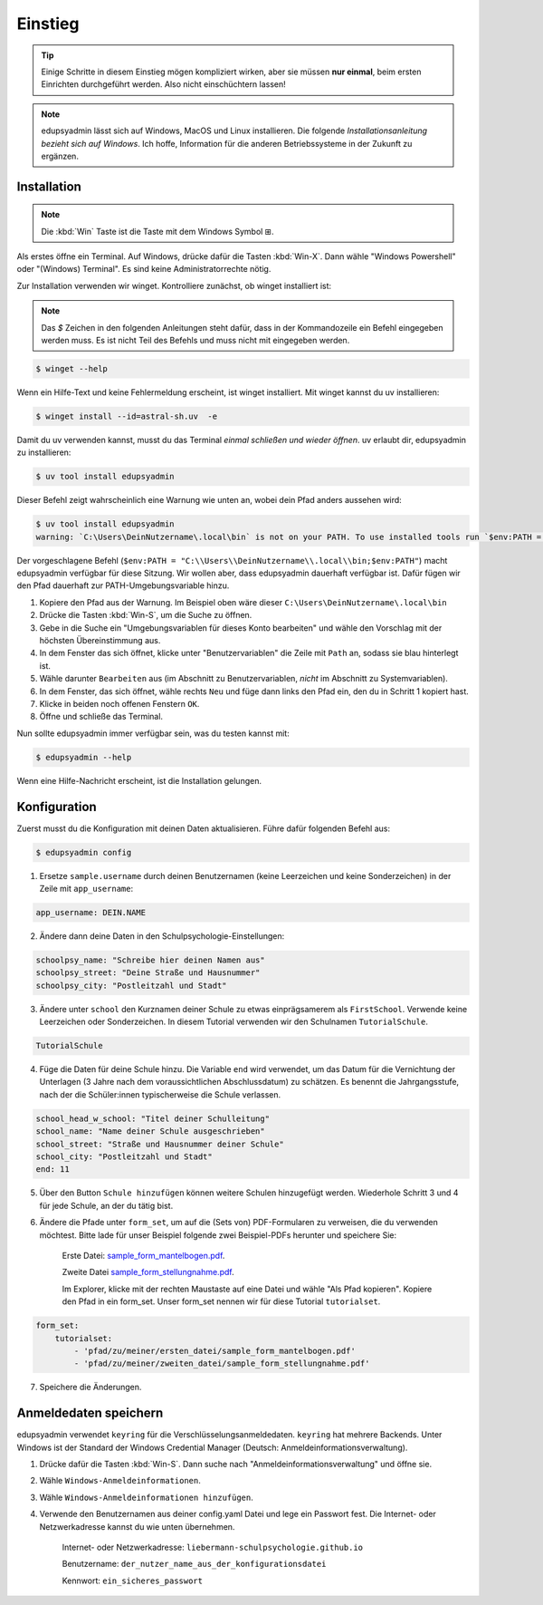 Einstieg
========

.. tip::

    Einige Schritte in diesem Einstieg mögen kompliziert wirken, aber sie müssen
    **nur einmal**, beim ersten Einrichten durchgeführt werden. Also nicht
    einschüchtern lassen!

.. note::

    edupsyadmin lässt sich auf Windows, MacOS und Linux installieren. Die folgende
    *Installationsanleitung bezieht sich auf Windows*. Ich hoffe, Information für
    die anderen Betriebssysteme in der Zukunft zu ergänzen.

Installation
------------

.. note:: Die :kbd:`Win` Taste ist die Taste mit dem Windows Symbol |WinKey|.

.. |WinKey| unicode:: U+229E

Als erstes öffne ein Terminal. Auf Windows, drücke dafür die Tasten
:kbd:`Win-X`. Dann wähle "Windows Powershell" oder "(Windows) Terminal". Es
sind keine Administratorrechte nötig.

Zur Installation verwenden wir winget. Kontrolliere zunächst, ob winget
installiert ist:

.. note::

    Das `$` Zeichen in den folgenden Anleitungen steht dafür, dass in der
    Kommandozeile ein Befehl eingegeben werden muss. Es ist nicht Teil des
    Befehls und muss nicht mit eingegeben werden.

.. code-block:: console

    $ winget --help

Wenn ein Hilfe-Text und keine Fehlermeldung erscheint, ist winget installiert.
Mit winget kannst du uv installieren:

.. code-block:: console

    $ winget install --id=astral-sh.uv  -e

Damit du uv verwenden kannst, musst du das Terminal *einmal schließen und wieder
öffnen*. uv erlaubt dir, edupsyadmin zu installieren:

.. code-block:: console

   $ uv tool install edupsyadmin

Dieser Befehl zeigt wahrscheinlich eine Warnung wie unten an, wobei dein Pfad
anders aussehen wird:

.. code-block:: console

   $ uv tool install edupsyadmin
   warning: `C:\Users\DeinNutzername\.local\bin` is not on your PATH. To use installed tools run `$env:PATH = "C:\\Users\\DeinNutzername\\.local\\bin;$env:PATH"`.

Der vorgeschlagene Befehl (``$env:PATH =
"C:\\Users\\DeinNutzername\\.local\\bin;$env:PATH"``) macht edupsyadmin
verfügbar für diese Sitzung. Wir wollen aber, dass edupsyadmin dauerhaft
verfügbar ist. Dafür fügen wir den Pfad dauerhaft zur PATH-Umgebungsvariable
hinzu.

1. Kopiere den Pfad aus der Warnung. Im Beispiel oben wäre dieser
   ``C:\Users\DeinNutzername\.local\bin``

2. Drücke die Tasten :kbd:`Win-S`, um die Suche zu öffnen.

3. Gebe in die Suche ein "Umgebungsvariablen für dieses Konto bearbeiten" und
   wähle den Vorschlag mit der höchsten Übereinstimmung aus.

4. In dem Fenster das sich öffnet, klicke unter "Benutzervariablen" die Zeile
   mit ``Path`` an, sodass sie blau hinterlegt ist.

5. Wähle darunter ``Bearbeiten`` aus (im Abschnitt zu Benutzervariablen,
   *nicht* im Abschnitt zu Systemvariablen).

6. In dem Fenster, das sich öffnet, wähle rechts ``Neu`` und füge dann links den
   Pfad ein, den du in Schritt 1 kopiert hast.

7. Klicke in beiden noch offenen Fenstern ``OK``.

8. Öffne und schließe das Terminal.

Nun sollte edupsyadmin immer verfügbar sein, was du testen kannst mit:

.. code-block:: console

   $ edupsyadmin --help

Wenn eine Hilfe-Nachricht erscheint, ist die Installation gelungen.

Konfiguration
-------------

Zuerst musst du die Konfiguration mit deinen Daten aktualisieren. Führe dafür folgenden Befehl aus:

.. code-block:: console

   $ edupsyadmin config

1. Ersetze ``sample.username`` durch deinen Benutzernamen (keine Leerzeichen
   und keine Sonderzeichen) in der Zeile mit ``app_username``:

.. code-block::

    app_username: DEIN.NAME

2. Ändere dann deine Daten in den Schulpsychologie-Einstellungen:

.. code-block::

    schoolpsy_name: "Schreibe hier deinen Namen aus"
    schoolpsy_street: "Deine Straße und Hausnummer"
    schoolpsy_city: "Postleitzahl und Stadt"

3. Ändere unter ``school`` den Kurznamen deiner Schule zu etwas einprägsamerem
   als ``FirstSchool``. Verwende keine Leerzeichen oder Sonderzeichen. In
   diesem Tutorial verwenden wir den Schulnamen ``TutorialSchule``.

.. code-block::

    TutorialSchule

4. Füge die Daten für deine Schule hinzu. Die Variable ``end`` wird verwendet, um
   das Datum für die Vernichtung der Unterlagen (3 Jahre nach dem
   voraussichtlichen Abschlussdatum) zu schätzen. Es benennt die
   Jahrgangsstufe, nach der die Schüler:innen typischerweise die Schule
   verlassen.

.. code-block::

    school_head_w_school: "Titel deiner Schulleitung"
    school_name: "Name deiner Schule ausgeschrieben"
    school_street: "Straße und Hausnummer deiner Schule"
    school_city: "Postleitzahl und Stadt"
    end: 11

5. Über den Button ``Schule hinzufügen`` können weitere Schulen hinzugefügt werden. Wiederhole Schritt 3 und 4 für jede Schule, an der du tätig bist.

6. Ändere die Pfade unter ``form_set``, um auf die (Sets von) PDF-Formularen zu
   verweisen, die du verwenden möchtest. Bitte lade für unser Beispiel folgende
   zwei Beispiel-PDFs herunter und speichere Sie:

    Erste Datei: `sample_form_mantelbogen.pdf
    <https://github.com/LKirst/edupsyadmin/blob/main/test/edupsyadmin/data/sample_form_mantelbogen.pdf>`_.

    Zweite Datei `sample_form_stellungnahme.pdf
    <https://github.com/LKirst/edupsyadmin/blob/main/test/edupsyadmin/data/sample_form_stellungnahme.pdf>`_.

    Im Explorer, klicke mit der rechten Maustaste auf eine Datei und wähle "Als
    Pfad kopieren". Kopiere den Pfad in ein form_set. Unser form_set nennen wir für diese Tutorial
    ``tutorialset``.

.. code-block::

    form_set:
        tutorialset:
            - 'pfad/zu/meiner/ersten_datei/sample_form_mantelbogen.pdf'
            - 'pfad/zu/meiner/zweiten_datei/sample_form_stellungnahme.pdf'

7. Speichere die Änderungen.

Anmeldedaten speichern
----------------------

edupsyadmin verwendet ``keyring`` für die Verschlüsselungsanmeldedaten.
``keyring`` hat mehrere Backends. Unter Windows ist der Standard der Windows
Credential Manager (Deutsch: Anmeldeinformationsverwaltung).

1. Drücke dafür die Tasten :kbd:`Win-S`. Dann suche nach
   "Anmeldeinformationsverwaltung" und öffne sie.

2. Wähle ``Windows-Anmeldeinformationen``.

3. Wähle ``Windows-Anmeldeinformationen hinzufügen``.

4. Verwende den Benutzernamen aus deiner config.yaml Datei und lege ein
   Passwort fest. Die Internet- oder Netzwerkadresse kannst du wie unten übernehmen.

    Internet- oder Netzwerkadresse: ``liebermann-schulpsychologie.github.io``

    Benutzername: ``der_nutzer_name_aus_der_konfigurationsdatei``

    Kennwort: ``ein_sicheres_passwort``
